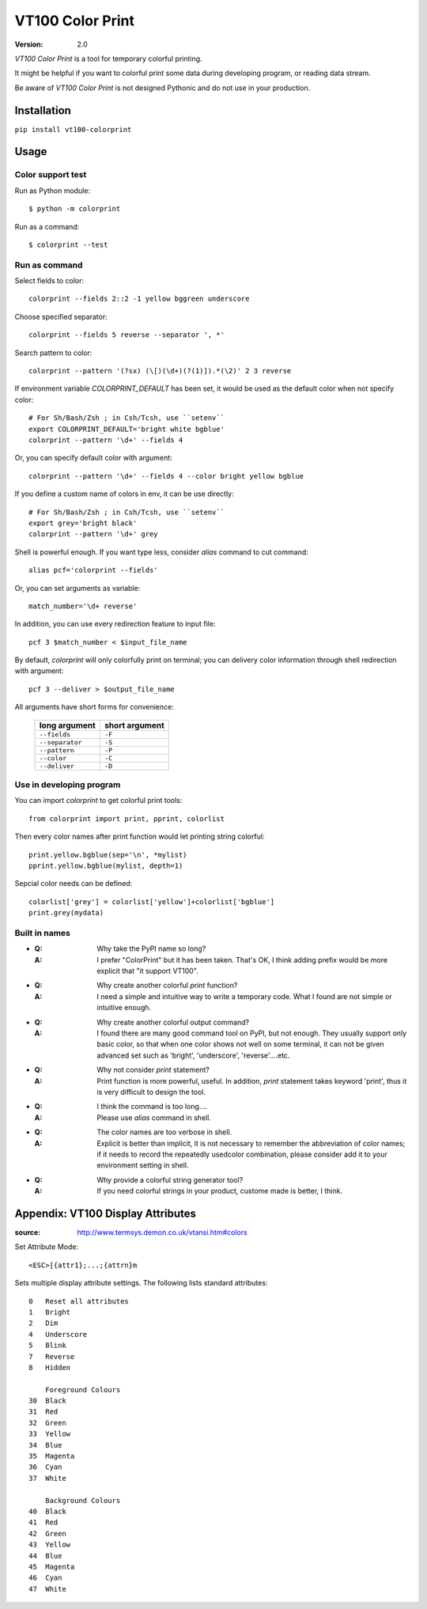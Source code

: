 =================
VT100 Color Print
=================

:version: 2.0


`VT100 Color Print` is a tool for temporary colorful printing.

It might be helpful if you want to colorful print some data during developing program,
or reading data stream.

Be aware of `VT100 Color Print` is not designed Pythonic and do not use in your production.


Installation
============

``pip install vt100-colorprint``


Usage
=====


Color support test
------------------

Run as Python module::

    $ python -m colorprint

Run as a command::

    $ colorprint --test


Run as command
--------------

Select fields to color::

    colorprint --fields 2::2 -1 yellow bggreen underscore

Choose specified separator::

    colorprint --fields 5 reverse --separator ', *'

Search pattern to color::

    colorprint --pattern '(?sx) (\[)(\d+)(?(1)]).*(\2)' 2 3 reverse

If environment variable `COLORPRINT_DEFAULT` has been set,
it would be used as the default color when not specify color::

    # For Sh/Bash/Zsh ; in Csh/Tcsh, use ``setenv``
    export COLORPRINT_DEFAULT='bright white bgblue'
    colorprint --pattern '\d+' --fields 4

Or, you can specify default color with argument::

    colorprint --pattern '\d+' --fields 4 --color bright yellow bgblue

If you define a custom name of colors in env, it can be use directly::

    # For Sh/Bash/Zsh ; in Csh/Tcsh, use ``setenv``
    export grey='bright black'
    colorprint --pattern '\d+' grey

Shell is powerful enough.
If you want type less, consider `alias` command to cut command::

    alias pcf='colorprint --fields'

Or, you can set arguments as variable::

    match_number='\d+ reverse'

In addition, you can use every redirection feature to input file::

    pcf 3 $match_number < $input_file_name

By default, `colorprint` will only colorfully print on terminal;
you can delivery color information through shell redirection with argument::

    pcf 3 --deliver > $output_file_name

All arguments have short forms for convenience:

    ===============   ==============
    long argument     short argument
    ===============   ==============
    ``--fields``      ``-F``
    ``--separator``   ``-S``
    ``--pattern``     ``-P``
    ``--color``       ``-C``
    ``--deliver``     ``-D``
    ===============   ==============


Use in developing program
-------------------------

You can import `colorprint` to get colorful print tools::

    from colorprint import print, pprint, colorlist

Then every color names after print function would let
printing string colorful::

    print.yellow.bgblue(sep='\n', *mylist)
    pprint.yellow.bgblue(mylist, depth=1)

Sepcial color needs can be defined::

   colorlist['grey'] = colorlist['yellow']+colorlist['bgblue']
   print.grey(mydata)


Built in names
--------------

================   ======
name               value
================   ======
reset              0
bright             1
light [*]_         1
dim                2
underscore         4
underline [*]_     4
blink              5
reverse            7
hidden             8
black              30
gray [*]_          1;30
grey [*]_          1;30
red                31
green              32
yellow             33
blue               34
magenta            35
purple [*]_        35
cyan               36
greenblue [*]_     36
bluegreen [*]_     36
white              37
bgblack            40
bgred              41
bggreen            42
bgyellow           43
bgblue             44
bgmagenta          45
bgpurple [*]_      45
bgcyan             46
bgwhite            47


FAQ
===

- :Q: Why take the PyPI name so long?

  :A: I prefer "ColorPrint" but it has been taken.
      That's OK, I think adding prefix would be more explicit that
      "it support VT100".

- :Q: Why create another colorful `print` function?

  :A: I need a simple and intuitive way to write a temporary code.
      What I found are not simple or intuitive enough.

- :Q: Why create another colorful output command?

  :A: I found there are many good command tool on PyPI, but not enough.
      They usually support only basic color, so that when one color shows
      not well on some terminal, it can not be given advanced set such as
      'bright', 'underscore', 'reverse'....etc.

- :Q: Why not consider `print` statement?

  :A: Print function is more powerful, useful.
      In addition, `print` statement takes keyword 'print', thus it is very
      difficult to design the tool.

- :Q: I think the command is too long....

  :A: Please use `alias` command in shell.

- :Q: The color names are too verbose in shell.

  :A: Explicit is better than implicit, it is not necessary to
      remember the abbreviation of color names;
      if it needs to record the repeatedly usedcolor combination,
      please consider add it to your environment setting in shell.

- :Q: Why provide a colorful string generator tool?

  :A: If you need colorful strings in your product,
      custome made is better, I think.


Appendix: VT100 Display Attributes
==================================

:source: http://www.termsys.demon.co.uk/vtansi.htm#colors

Set Attribute Mode::

    <ESC>[{attr1};...;{attrn}m

Sets multiple display attribute settings. The following lists standard attributes::

    0   Reset all attributes
    1   Bright
    2   Dim
    4   Underscore
    5   Blink
    7   Reverse
    8   Hidden

        Foreground Colours
    30  Black
    31  Red
    32  Green
    33  Yellow
    34  Blue
    35  Magenta
    36  Cyan
    37  White

        Background Colours
    40  Black
    41  Red
    42  Green
    43  Yellow
    44  Blue
    45  Magenta
    46  Cyan
    47  White
